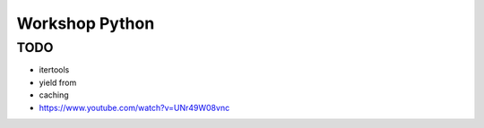 ***************
Workshop Python
***************

TODO
====

- itertools
- yield from
- caching
- https://www.youtube.com/watch?v=UNr49W08vnc



